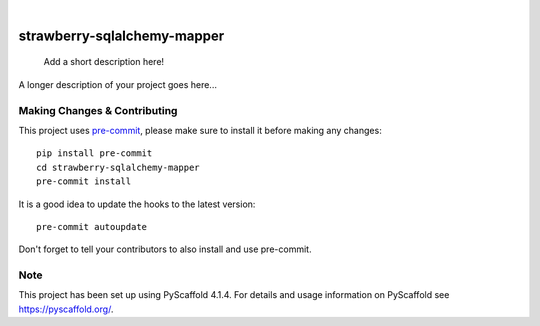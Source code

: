 .. These are examples of badges you might want to add to your README:
   please update the URLs accordingly

    .. image:: https://api.cirrus-ci.com/github/<USER>/strawberry-sqlalchemy-mapper.svg?branch=main
        :alt: Built Status
        :target: https://cirrus-ci.com/github/<USER>/strawberry-sqlalchemy-mapper
    .. image:: https://readthedocs.org/projects/strawberry-sqlalchemy-mapper/badge/?version=latest
        :alt: ReadTheDocs
        :target: https://strawberry-sqlalchemy-mapper.readthedocs.io/en/stable/
    .. image:: https://img.shields.io/coveralls/github/<USER>/strawberry-sqlalchemy-mapper/main.svg
        :alt: Coveralls
        :target: https://coveralls.io/r/<USER>/strawberry-sqlalchemy-mapper
    .. image:: https://img.shields.io/pypi/v/strawberry-sqlalchemy-mapper.svg
        :alt: PyPI-Server
        :target: https://pypi.org/project/strawberry-sqlalchemy-mapper/
    .. image:: https://img.shields.io/conda/vn/conda-forge/strawberry-sqlalchemy-mapper.svg
        :alt: Conda-Forge
        :target: https://anaconda.org/conda-forge/strawberry-sqlalchemy-mapper
    .. image:: https://pepy.tech/badge/strawberry-sqlalchemy-mapper/month
        :alt: Monthly Downloads
        :target: https://pepy.tech/project/strawberry-sqlalchemy-mapper
    .. image:: https://img.shields.io/twitter/url/http/shields.io.svg?style=social&label=Twitter
        :alt: Twitter
        :target: https://twitter.com/strawberry-sqlalchemy-mapper

.. image:: https://img.shields.io/badge/-PyScaffold-005CA0?logo=pyscaffold
    :alt: Project generated with PyScaffold
    :target: https://pyscaffold.org/

|

============================
strawberry-sqlalchemy-mapper
============================


    Add a short description here!


A longer description of your project goes here...


.. _pyscaffold-notes:

Making Changes & Contributing
=============================

This project uses `pre-commit`_, please make sure to install it before making any
changes::

    pip install pre-commit
    cd strawberry-sqlalchemy-mapper
    pre-commit install

It is a good idea to update the hooks to the latest version::

    pre-commit autoupdate

Don't forget to tell your contributors to also install and use pre-commit.

.. _pre-commit: https://pre-commit.com/

Note
====

This project has been set up using PyScaffold 4.1.4. For details and usage
information on PyScaffold see https://pyscaffold.org/.
